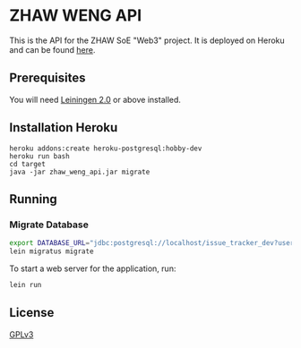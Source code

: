 * ZHAW WENG API

[[https://gitlab.com/munen/zhaw-weng-api/badges/master/build.svg]]

This is the API for the ZHAW SoE "Web3" project. It is
deployed on Heroku and can be found [[http://zhaw-web3-issue-tracker-api.herokuapp.com/swagger-ui/index.html][here]].

** Prerequisites

You will need [[https://github.com/technomancy/leiningen][Leiningen 2.0]] or above installed.

** Installation Heroku

#+BEGIN_SRC shell
heroku addons:create heroku-postgresql:hobby-dev
heroku run bash
cd target
java -jar zhaw_weng_api.jar migrate
#+END_SRC

** Running

*** Migrate Database

#+BEGIN_SRC sh
export DATABASE_URL="jdbc:postgresql://localhost/issue_tracker_dev?user=munen"
lein migratus migrate
#+END_SRC



To start a web server for the application, run:

#+BEGIN_SRC sh
    lein run
#+END_SRC

** License
   [[file:LICENSE][GPLv3]]

